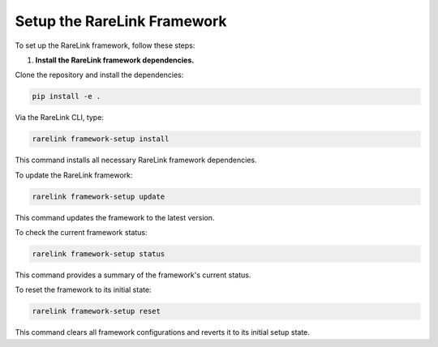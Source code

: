 

Setup the RareLink Framework
=============================

To set up the RareLink framework, follow these steps:

1. **Install the RareLink framework dependencies.**

Clone the repository and install the dependencies:

.. code-block:: bash

    pip install -e .

Via the RareLink CLI, type:

.. code-block:: bash

    rarelink framework-setup install

This command installs all necessary RareLink framework dependencies.

To update the RareLink framework:

.. code-block:: bash

    rarelink framework-setup update

This command updates the framework to the latest version.

To check the current framework status:

.. code-block:: bash

    rarelink framework-setup status

This command provides a summary of the framework's current status.

To reset the framework to its initial state:

.. code-block:: bash

    rarelink framework-setup reset

This command clears all framework configurations and reverts it to its initial setup state.